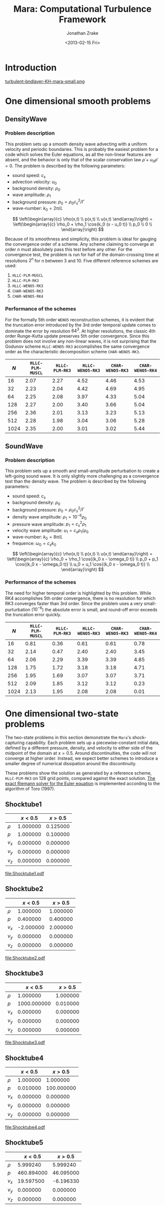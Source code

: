 #+TITLE: Mara: Computational Turbulence Framework
#+AUTHOR: Jonathan Zrake
#+DATE: <2013-02-15 Fri>
#+EMAIL: <jonathan.zrake@gmail.com>
#+DESCRIPTION: Docs page for the Mara/CTF astrophysical gasdynamics code
#+STYLE: <link rel="stylesheet" type="text/css" href="stylesheet.css">
# #+INFOJS_OPT: view:info toc:nil
#+OPTIONS: toc:2

* Introduction
  :PROPERTIES:
  :HTML_CONTAINER_CLASS: introduction
  :END:
  [[http://zrake.webfactional.com/static/images/turbulent-bndlayer-KH-mara.png][turbulent-bndlayer-KH-mara-small.png]]

* One dimensional smooth problems
** DensityWave
*** Problem description
    This problem sets up a smooth density wave advecting with a uniform velocity
    and periodic boundaries. This is probably the easiest problem for a code
    which solves the Euler equations, as all the non-linear features are absent,
    and the behavior is only that of the scalar conservation law $\dot \rho + u_0
    \rho' = 0$. The problem is described by the following parameters:

    + sound speed: $c_s$
    + advection velocity: $u_0$
    + background density: $\rho_0$
    + wave amplitude: $\rho_1$
    + background pressure: $p_0 = \rho_0 c_s^2 / \Gamma$
    + wave-number: $k_0 = 2\pi / L$

    $$ \left(\begin{array}{c} \rho(x,t) \\ p(x,t) \\ u(x,t) \end{array}\right) =
    \left(\begin{array}{c} \rho_0 + \rho_1 \cos{k_0 (x - u_0 t)} \\ p_0 \\ 0
    \\ \end{array}\right) $$

    Because of its smoothness and simplicity, this problem is ideal for gauging
    the convergence order of a scheme. Any scheme claiming to converge at order
    $n$ must absolutely pass this test before any other. For the convergence
    test, the problem is run for half of the domain-crossing time at resolutions
    $2^n$ for $n$ between 3 and 10. Five different reference schemes are used:

    1. =HLLC-PLM-MUSCL=
    2. =HLLC-PLM-RK3=
    3. =HLLC-WENO5-RK3=
    4. =CHAR-WENO5-RK3=
    5. =CHAR-WENO5-RK4=

*** Performance of the schemes
    For the formally 5th order =WENO5= reconstruction schemes, it is evident
    that the truncation error introduced by the 3rd order temporal update comes
    to dominate the error by resolution $64^3$. At higher resolutions, the
    classic 4th order Runge-Kutta update preserves 5th order convergence. Since
    this problem does not involve any non-linear waves, it is not surprising
    that the Godunov scheme =HLLC-WENO5-RK3= accomplishes the same convergence
    order as the characteristic decomposition scheme =CHAR-WENO5-RK3=.

    [[file:DensityWave-L1.pdf][file:DensityWave-L1.png]]


    |------+------------------+----------------+------------------+------------------+------------------|
    |  $N$ | =HLLC-PLM-MUSCL= | =HLLC-PLM-RK3= | =HLLC-WENO5-RK3= | =CHAR-WENO5-RK3= | =CHAR-WENO5-RK4= |
    |------+------------------+----------------+------------------+------------------+------------------|
    |   16 |             2.07 |           2.27 |             4.52 |             4.46 |             4.53 |
    |   32 |             2.23 |           2.04 |             4.42 |             4.69 |             4.95 |
    |   64 |             2.25 |           2.08 |             3.97 |             4.33 |             5.04 |
    |  128 |             2.27 |           2.00 |             3.40 |             3.66 |             5.04 |
    |  256 |             2.36 |           2.01 |             3.13 |             3.23 |             5.13 |
    |  512 |             2.28 |           1.98 |             3.04 |             3.06 |             5.28 |
    | 1024 |             2.35 |           2.00 |             3.01 |             3.02 |             5.44 |
    |------+------------------+----------------+------------------+------------------+------------------|

** SoundWave
*** Problem description
    This problem sets up a smooth and small-amplitude perturbation to create a
    left-going sound wave. It is only slightly more challenging as a convergence
    test than the density wave. The problem is described by the following
    parameters:

    + sound speed: $c_s$
    + background density: $\rho_0$
    + background pressure: $p_0 = \rho_0 c_s^2 / \Gamma$
    + density wave amplitude: $\rho_1 = 10^{-6} \rho_0$
    + pressure wave amplitude: $p_1 = c_s^2 \rho_1$
    + velocity wave amplitude: $u_1 = c_s \rho_1 / \rho_0$
    + wave-number: $k_0 = 8\pi / L$
    + frequence: $\omega_0 = c_s k_0$

    $$ \left(\begin{array}{c} \rho(x,t) \\ p(x,t) \\ u(x,t) \end{array}\right) =
    \left(\begin{array}{c} \rho_0 + \rho_1 \cos{(k_0 x - \omega_0 t)} \\ p_0 +
    p_1 \cos{(k_0 x - \omega_0 t)} \\ u_0 + u_1 \cos{(k_0 x - \omega_0 t)}
    \\ \end{array}\right) $$

*** Performance of the schemes
    The need for higher temporal order is highlighted by this problem. While RK4
    accomplishes 5th order convergence, there is no resolution for which RK3
    converges faster than 3rd order. Since the problem uses a very
    small-purturbation ($10^{-6}$) the absolute error is small, and round-off
    error exceeds the truncation error quickly.

    [[file:SoundWave-L1.pdf][file:SoundWave-L1.png]]

    |------+------------------+----------------+------------------+------------------+------------------|
    |  $N$ | =HLLC-PLM-MUSCL= | =HLLC-PLM-RK3= | =HLLC-WENO5-RK3= | =CHAR-WENO5-RK3= | =CHAR-WENO5-RK4= |
    |------+------------------+----------------+------------------+------------------+------------------|
    |   16 |             0.81 |           0.36 |             0.61 |             0.61 |             0.78 |
    |   32 |             2.14 |           0.47 |             2.40 |             2.40 |             3.45 |
    |   64 |             2.06 |           2.29 |             3.39 |             3.39 |             4.85 |
    |  128 |             1.75 |           1.72 |             3.18 |             3.18 |             4.71 |
    |  256 |             1.95 |           1.69 |             3.07 |             3.07 |             3.71 |
    |  512 |             2.09 |           1.85 |             3.12 |             3.12 |             0.23 |
    | 1024 |             2.13 |           1.95 |             2.08 |             2.08 |             0.01 |
    |------+------------------+----------------+------------------+------------------+------------------|

* One dimensional two-state problems
  The two-state problems in this section demonstrate the =Mara='s
  shock-capturing capability. Each problem sets up a piecewise-constant initial
  data, defined by a different pressure, density, and velocity to either side of
  the midpoint of the domain at $x=0.5$. Around discontinuities, the code will
  not converge at higher order. Instead, we expect better schemes to introduce a
  smaller degree of numerical dissipation around the discontinuity.

  These problems show the solution as generated by a reference scheme,
  =HLLC-PLM-RK3= on 128 grid points, compared against the exact solution. [[https://github.com/jzrake/ctf/blob/fd5d576ad7af8cd3d5f0e295d274e7390f039ff6/fish/riemann.c#L352][The
  exact Riemann solver for the Euler equation]] is implemented according to the
  algorithm of Toro (1997).

  
** Shocktube1
   |--------+----------+----------|
   |        |  $x<0.5$ |  $x>0.5$ |
   |--------+----------+----------|
   | $\rho$ | 1.000000 | 0.125000 |
   | $p$    | 1.000000 | 0.100000 |
   | $v_x$  | 0.000000 | 0.000000 |
   | $v_y$  | 0.000000 | 0.000000 |
   | $v_z$  | 0.000000 | 0.000000 |
   |--------+----------+----------|
   #+ATTR_HTML: class="thumbnail"
   [[file:Shocktube1.png]]
   file:Shocktube1.pdf

** Shocktube2
   |--------+-----------+----------|
   |        |   $x<0.5$ |  $x>0.5$ |
   |--------+-----------+----------|
   | $\rho$ |  1.000000 | 1.000000 |
   | $p$    |  0.400000 | 0.400000 |
   | $v_x$  | -2.000000 | 2.000000 |
   | $v_y$  |  0.000000 | 0.000000 |
   | $v_z$  |  0.000000 | 0.000000 |
   |--------+-----------+----------|
   #+ATTR_HTML: class="thumbnail"
   [[file:Shocktube2.png]]
   file:Shocktube2.pdf

** Shocktube3
   |--------+-------------+----------|
   |        |     $x<0.5$ |  $x>0.5$ |
   |--------+-------------+----------|
   | $\rho$ |    1.000000 | 1.000000 |
   | $p$    | 1000.000000 | 0.010000 |
   | $v_x$  |    0.000000 | 0.000000 |
   | $v_y$  |    0.000000 | 0.000000 |
   | $v_z$  |    0.000000 | 0.000000 |
   |--------+-------------+----------|
   #+ATTR_HTML: class="thumbnail"
   [[file:Shocktube3.png]]
   file:Shocktube3.pdf

** Shocktube4
   |--------+----------+------------|
   |        |  $x<0.5$ |    $x>0.5$ |
   |--------+----------+------------|
   | $\rho$ | 1.000000 |   1.000000 |
   | $p$    | 0.010000 | 100.000000 |
   | $v_x$  | 0.000000 |   0.000000 |
   | $v_y$  | 0.000000 |   0.000000 |
   | $v_z$  | 0.000000 |   0.000000 |
   |--------+----------+------------|
   #+ATTR_HTML: class="thumbnail"
   [[file:Shocktube4.png]]
   file:Shocktube4.pdf

** Shocktube5
   |--------+------------+-----------|
   |        |    $x<0.5$ |   $x>0.5$ |
   |--------+------------+-----------|
   | $\rho$ |   5.999240 |  5.999240 |
   | $p$    | 460.894000 | 46.095000 |
   | $v_x$  |  19.597500 | -6.196330 |
   | $v_y$  |   0.000000 |  0.000000 |
   | $v_z$  |   0.000000 |  0.000000 |
   |--------+------------+-----------|
   #+ATTR_HTML: class="thumbnail"
   [[file:Shocktube5.png]]
   file:Shocktube5.pdf

** ContactWave
   |--------+----------+----------|
   |        |  $x<0.5$ |  $x>0.5$ |
   |--------+----------+----------|
   | $\rho$ | 1.000000 | 0.100000 |
   | $p$    | 1.000000 | 1.000000 |
   | $v_x$  | 0.000000 | 0.000000 |
   | $v_y$  | 0.700000 | 0.700000 |
   | $v_z$  | 0.200000 | 0.200000 |
   |--------+----------+----------|
   #+ATTR_HTML: class="thumbnail"
   [[file:ContactWave.png]]
   file:ContactWave.pdf

** SrhdCase1DFIM98
   |--------+-----------+----------|
   |        |   $x<0.5$ |  $x>0.5$ |
   |--------+-----------+----------|
   | $\rho$ | 10.000000 | 1.000000 |
   | $p$    | 13.300000 | 0.000001 |
   | $v_x$  |  0.000000 | 0.000000 |
   | $v_y$  |  0.000000 | 0.000000 |
   | $v_z$  |  0.000000 | 0.000000 |
   |--------+-----------+----------|

** SrhdCase2DFIM98
   |--------+-------------+----------|
   |        |     $x<0.5$ |  $x>0.5$ |
   |--------+-------------+----------|
   | $\rho$ |    1.000000 | 1.000000 |
   | $p$    | 1000.000000 | 0.010000 |
   | $v_x$  |    0.000000 | 0.000000 |
   | $v_y$  |    0.000000 | 0.000000 |
   | $v_z$  |    0.000000 | 0.000000 |
   |--------+-------------+----------|

** SrhdHardTransverseRAM
   |--------+-------------+----------|
   |        |     $x<0.5$ |  $x>0.5$ |
   |--------+-------------+----------|
   | $\rho$ |    1.000000 | 1.000000 |
   | $p$    | 1000.000000 | 0.010000 |
   | $v_x$  |    0.000000 | 0.000000 |
   | $v_y$  |    0.900000 | 0.900000 |
   | $v_z$  |    0.000000 | 0.000000 |
   |--------+-------------+----------|
   
* Two dimensional problems
** Kelvin-Helmholtz instability
*** Problem description
    This problem uses a smooth shearing profile to capture the linear growth
    rate of Kelvin-Helmholtz instability. The vertical velocity is given a
    sinusoidal perturbation with 4 wave-lengths over the domain. The resulting
    flow, when properly resolved, contains a single vortex for each wave-length
    of the perturbation. The domain is $[0,L]^2$.

    + background pressure: $p_0 = 2.5$
    + outer density: $\rho_1 = 1.0$
    + inner density: $\rho_2 = 2.0$
    + outer velocity: $u_1 = -0.5$
    + inner velocity: $u_2 =  0.5$
    + shearing layer width: $\delta = 0.035$
    + perturbation amplitude: $w_0 = 10^{-2}$

    $$ \left(\begin{array}{c}
    \rho \\
    p \\
    u \\
    v \\
    \end{array}\right) =
    \left(\begin{array}{c}
    \frac{\rho_2 - \rho_1}{2} (\tanh{\frac{y-L/4}{\delta}} - \tanh{\frac{y-3L/4}{\delta}}) +
    \rho_1 \\
    p_0 \\
    \frac{u_2 - u_1}{2} (\tanh{\frac{y-L/4}{\delta}} - \tanh{\frac{y-3L/4}{\delta}} - 1) \\
    w_0 \sin(4 \pi x) \\
    \end{array}\right) $$

*** Performance at different resolutions
    [[file:KH-hllc-plm-rk3.pdf][file:KH-hllc-plm-rk3.png]]

* Self-gravity
** Collapse1d
*** Problem description
   This problem tests the collapse of a cold dust cloud in one dimension. The
   initial density field is a uniform-density region of width $\delta$ with a
   low-density "atmosphere":

   $$ \rho(x) = \begin{cases} \rho_0 & |x|<\delta/2 \\ \rho_{atm} &
   \text{otherwise} \end{cases} $$

   The problem domain is $[-L/2, L/2]$ with periodic boundaries so that the
   total mass $M = \delta \rho_0$ is a constant. The exact potential can easily
   be written down for this density field. In periodic boundaries, solutions
   only exist when the net charge is zero, so we solve the Poisson equation

   $$ \nabla^2 \phi = \rho - \bar{\rho} $$

   for deviations away from the mean density $\bar{\rho} = M/L$. Letting
   $\phi(\pm \delta/2) = 0$, we can immediately write down the potential.

   $$ \phi(x) = \begin{cases}
   -\frac{\rho_0}{2} (x+\delta/2)(x+3\delta/2+L) & x < -\delta/2 \\
   -\frac{\rho_0}{2} (x-\delta/2)(x-3\delta/2-L) & x >  \delta/2 \\
    \frac{\rho_0(1-\delta/L)}{2} (x-\delta/2)(x+\delta/2) & \text{otherwise} \\
   \end{cases} $$

   Under the influence of gravity, all fluid elements experience an acceleration
   $a(x) = -\phi'(x) = -\rho_0 (1 - \delta/L) x$. As the dust cloud collapses,
   the density $\rho_0(t)$ increases while $\delta(t)$ decreases so as to hold
   $M$ fixed. By following the location of the density jump $\delta(t)/2$, we
   can write down the following ODE for $\delta(t)$.

   $$ \ddot{\delta} + M(1 - \frac{\delta}{L}) = 0 $$

   which has the solution $\delta(t) = L - (L - \delta_0) \cosh(t/\tau)$, where
   $\tau = (M/L)^{-1/2}$ is the Jeans time.

*** Code performance
    The code performs well on this problem, provided the atmosphere $\rho_{atm}$
    is sufficiently large, $10^{-6} \times \rho_0$ works fine. The density
    profile remains reasonably square, but with some slight artifact at the
    density jump. In order to compare with the exact solution, the maximum
    density on the grid is recorded at each time step, and compared against the
    true solution

    $$ \rho_0(t) = \frac{M/L}{1 - (1-\delta_0/L) \cosh(t/\tau)} $$
    [[file:Collapse1d-rhox.pdf][file:Collapse1d-rhox.png]]
    [[file:Collapse1d-rhot.pdf][file:Collapse1d-rhot.png]]

* Using the exact Riemann solver

The exact Riemann solver of Toro (1997) is implemented in [[https://github.com/jzrake/ctf/blob/fd5d576ad7af8cd3d5f0e295d274e7390f039ff6/fish/riemann.c#L352][here, in
riemann.c]]. This solver generates the exact self-similar solution to the Riemann
problem defined by piece-wise constant initial data along the characterstic in
the self-similar variable $x/t$. This particular solver only works for the Euler
equations with gamma-law equation of state, with arbitrary adiabatic constant
$\Gamma$. The solver can also be queried directly from Lua code using the higher
level front-end:

#+BEGIN_SRC Lua
local FishCls = require 'FishClasses'
local D = FishCls.FluidDescriptor{gamma=1.4, fluid='nrhyd'}
local R = FishCls.RiemannSolver('exact')
local SL = FishCls.FluidState(D)
local SR = FishCls.FluidState(D)

SL.primitive[0] = 1.000 -- density
SR.primitive[0] = 0.125
SL.primitive[1] = 1.0   -- pressure
SR.primitive[1] = 0.1
SL.primitive[2] = 0.0   -- velocity
SR.primitive[2] = 0.0

local x = 1.0
local t = 0.5
local P = R:solve(SL, SR, x/t)
print(P)
#+END_SRC
